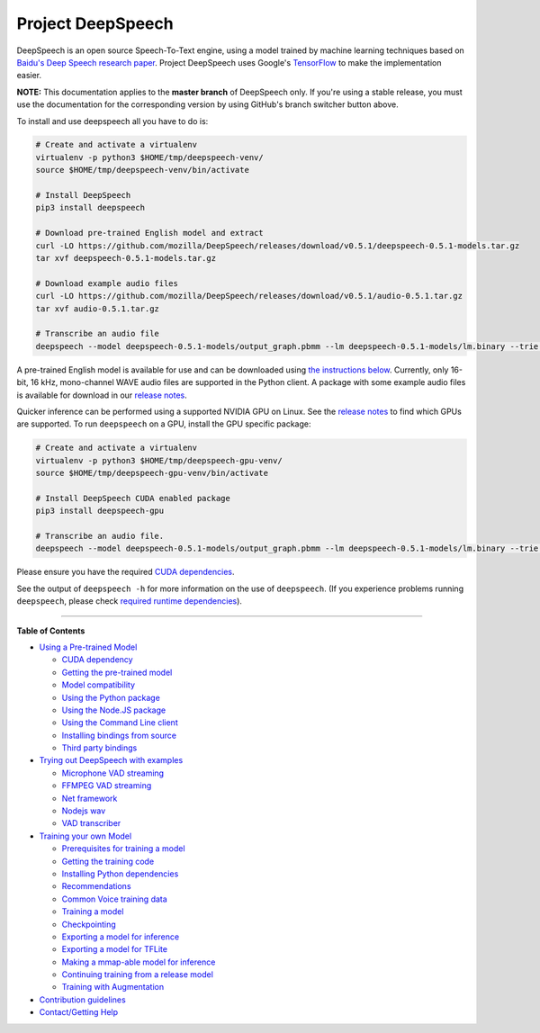 Project DeepSpeech
==================


.. image:: https://readthedocs.org/projects/deepspeech/badge/?version=latest
   :target: http://deepspeech.readthedocs.io/?badge=latest
   :alt: Documentation


.. image:: https://community-tc.services.mozilla.com/api/github/v1/repository/mozilla/DeepSpeech/master/badge.svg
   :target: https://community-tc.services.mozilla.com/api/github/v1/repository/mozilla/DeepSpeech/master/latest
   :alt: Task Status


DeepSpeech is an open source Speech-To-Text engine, using a model trained by machine learning techniques based on `Baidu's Deep Speech research paper <https://arxiv.org/abs/1412.5567>`_. Project DeepSpeech uses Google's `TensorFlow <https://www.tensorflow.org/>`_ to make the implementation easier.

**NOTE:** This documentation applies to the **master branch** of DeepSpeech only. If you're using a stable release, you must use the documentation for the corresponding version by using GitHub's branch switcher button above.

To install and use deepspeech all you have to do is:

.. code-block:: bash

   # Create and activate a virtualenv
   virtualenv -p python3 $HOME/tmp/deepspeech-venv/
   source $HOME/tmp/deepspeech-venv/bin/activate

   # Install DeepSpeech
   pip3 install deepspeech

   # Download pre-trained English model and extract
   curl -LO https://github.com/mozilla/DeepSpeech/releases/download/v0.5.1/deepspeech-0.5.1-models.tar.gz
   tar xvf deepspeech-0.5.1-models.tar.gz

   # Download example audio files
   curl -LO https://github.com/mozilla/DeepSpeech/releases/download/v0.5.1/audio-0.5.1.tar.gz
   tar xvf audio-0.5.1.tar.gz

   # Transcribe an audio file
   deepspeech --model deepspeech-0.5.1-models/output_graph.pbmm --lm deepspeech-0.5.1-models/lm.binary --trie deepspeech-0.5.1-models/trie --audio audio/2830-3980-0043.wav

A pre-trained English model is available for use and can be downloaded using `the instructions below <USING.rst#using-a-pre-trained-model>`_. Currently, only 16-bit, 16 kHz, mono-channel WAVE audio files are supported in the Python client. A package with some example audio files is available for download in our `release notes <https://github.com/mozilla/DeepSpeech/releases/latest>`_.

Quicker inference can be performed using a supported NVIDIA GPU on Linux. See the `release notes <https://github.com/mozilla/DeepSpeech/releases/latest>`_ to find which GPUs are supported. To run ``deepspeech`` on a GPU, install the GPU specific package:

.. code-block:: bash

   # Create and activate a virtualenv
   virtualenv -p python3 $HOME/tmp/deepspeech-gpu-venv/
   source $HOME/tmp/deepspeech-gpu-venv/bin/activate

   # Install DeepSpeech CUDA enabled package
   pip3 install deepspeech-gpu

   # Transcribe an audio file.
   deepspeech --model deepspeech-0.5.1-models/output_graph.pbmm --lm deepspeech-0.5.1-models/lm.binary --trie deepspeech-0.5.1-models/trie --audio audio/2830-3980-0043.wav

Please ensure you have the required `CUDA dependencies <USING.rst#cuda-dependency>`_.

See the output of ``deepspeech -h`` for more information on the use of ``deepspeech``. (If you experience problems running ``deepspeech``\ , please check `required runtime dependencies <native_client/README.rst#required-dependencies>`_\ ).

----

**Table of Contents**
  
* `Using a Pre-trained Model <USING.rst#using-a-pre-trained-model>`_

  * `CUDA dependency <USING.rst#cuda-dependency>`_
  * `Getting the pre-trained model <USING.rst#getting-the-pre-trained-model>`_
  * `Model compatibility <USING.rst#model-compatibility>`_
  * `Using the Python package <USING.rst#using-the-python-package>`_
  * `Using the Node.JS package <USING.rst#using-the-nodejs-package>`_
  * `Using the Command Line client <USING.rst#using-the-command-line-client>`_
  * `Installing bindings from source <USING.rst#installing-bindings-from-source>`_
  * `Third party bindings <USING.rst#third-party-bindings>`_


* `Trying out DeepSpeech with examples <examples/README.rst>`_

  * `Microphone VAD streaming  <examples/mic_vad_streaming/README.rst>`_
  
  * `FFMPEG VAD streaming  <examples/ffmpeg_vad_streaming/README.rst>`_
  
  * `Net framework  <examples/net_framework/README.rst>`_
  
  * `Nodejs wav  <examples/nodejs_wav/README.rst>`_
  
  * `VAD transcriber  <examples/vad_transcriber/README.rst>`_
  
* `Training your own Model <TRAINING.rst#training-your-own-model>`_

  * `Prerequisites for training a model <TRAINING.rst#prerequisites-for-training-a-model>`_
  * `Getting the training code <TRAINING.rst#getting-the-training-code>`_
  * `Installing Python dependencies <TRAINING.rst#installing-python-dependencies>`_
  * `Recommendations <TRAINING.rst#recommendations>`_
  * `Common Voice training data <TRAINING.rst#common-voice-training-data>`_
  * `Training a model <TRAINING.rst#training-a-model>`_
  * `Checkpointing <TRAINING.rst#checkpointing>`_
  * `Exporting a model for inference <TRAINING.rst#exporting-a-model-for-inference>`_
  * `Exporting a model for TFLite <TRAINING.rst#exporting-a-model-for-tflite>`_
  * `Making a mmap-able model for inference <TRAINING.rst#making-a-mmap-able-model-for-inference>`_
  * `Continuing training from a release model <TRAINING.rst#continuing-training-from-a-release-model>`_
  * `Training with Augmentation <TRAINING.rst#training-with-augmentation>`_

* `Contribution guidelines <CONTRIBUTING.rst>`_
* `Contact/Getting Help <SUPPORT.rst>`_
